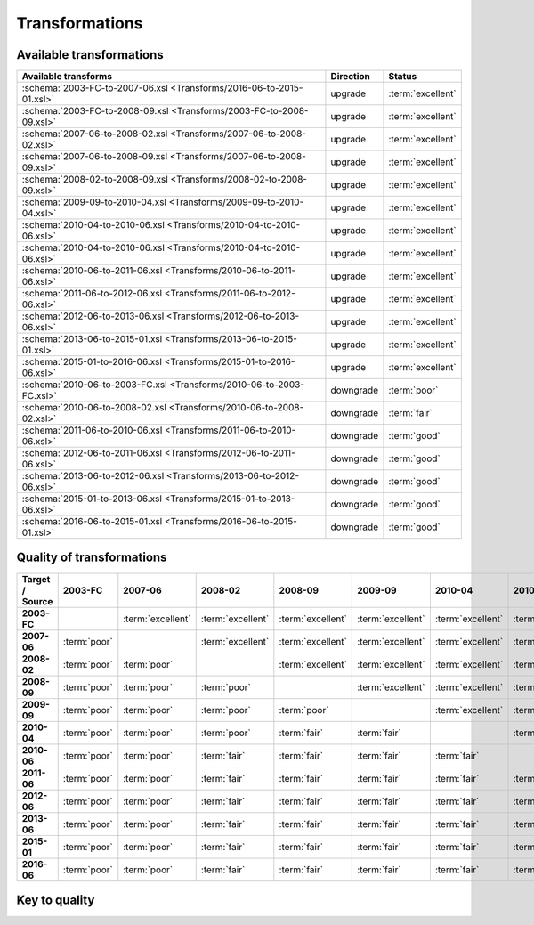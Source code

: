 Transformations
===============

Available transformations
-------------------------

.. list-table::
   :header-rows: 1

   * - Available transforms
     - Direction
     - Status
   * - :schema:`2003-FC-to-2007-06.xsl <Transforms/2016-06-to-2015-01.xsl>`
     - upgrade
     - :term:`excellent`
   * - :schema:`2003-FC-to-2008-09.xsl <Transforms/2003-FC-to-2008-09.xsl>`
     - upgrade
     - :term:`excellent`
   * - :schema:`2007-06-to-2008-02.xsl <Transforms/2007-06-to-2008-02.xsl>`
     - upgrade
     - :term:`excellent`
   * - :schema:`2007-06-to-2008-09.xsl <Transforms/2007-06-to-2008-09.xsl>`
     - upgrade
     - :term:`excellent`
   * - :schema:`2008-02-to-2008-09.xsl <Transforms/2008-02-to-2008-09.xsl>`
     - upgrade
     - :term:`excellent`
   * - :schema:`2009-09-to-2010-04.xsl <Transforms/2009-09-to-2010-04.xsl>`
     - upgrade
     - :term:`excellent`
   * - :schema:`2010-04-to-2010-06.xsl <Transforms/2010-04-to-2010-06.xsl>`
     - upgrade
     - :term:`excellent`
   * - :schema:`2010-04-to-2010-06.xsl <Transforms/2010-04-to-2010-06.xsl>`
     - upgrade
     - :term:`excellent`
   * - :schema:`2010-06-to-2011-06.xsl <Transforms/2010-06-to-2011-06.xsl>`
     - upgrade
     - :term:`excellent`
   * - :schema:`2011-06-to-2012-06.xsl <Transforms/2011-06-to-2012-06.xsl>`
     - upgrade
     - :term:`excellent`
   * - :schema:`2012-06-to-2013-06.xsl <Transforms/2012-06-to-2013-06.xsl>`
     - upgrade
     - :term:`excellent`
   * - :schema:`2013-06-to-2015-01.xsl <Transforms/2013-06-to-2015-01.xsl>`
     - upgrade
     - :term:`excellent`
   * - :schema:`2015-01-to-2016-06.xsl <Transforms/2015-01-to-2016-06.xsl>`
     - upgrade
     - :term:`excellent`
   * - :schema:`2010-06-to-2003-FC.xsl <Transforms/2010-06-to-2003-FC.xsl>`
     - downgrade
     - :term:`poor`
   * - :schema:`2010-06-to-2008-02.xsl <Transforms/2010-06-to-2008-02.xsl>`
     - downgrade
     - :term:`fair`
   * - :schema:`2011-06-to-2010-06.xsl <Transforms/2011-06-to-2010-06.xsl>`
     - downgrade
     - :term:`good`
   * - :schema:`2012-06-to-2011-06.xsl <Transforms/2012-06-to-2011-06.xsl>`
     - downgrade
     - :term:`good`
   * - :schema:`2013-06-to-2012-06.xsl <Transforms/2013-06-to-2012-06.xsl>`
     - downgrade
     - :term:`good`
   * - :schema:`2015-01-to-2013-06.xsl <Transforms/2015-01-to-2013-06.xsl>`
     - downgrade
     - :term:`good`
   * - :schema:`2016-06-to-2015-01.xsl <Transforms/2016-06-to-2015-01.xsl>`
     - downgrade
     - :term:`good`

Quality of transformations
--------------------------

.. list-table::
   :header-rows: 1
   :stub-columns: 1

   * - Target / Source
     - 2003-FC
     - 2007-06
     - 2008-02
     - 2008-09
     - 2009-09
     - 2010-04
     - 2010-06
     - 2011-06
     - 2012-06
     - 2013-06
     - 2015-01
     - 2016-06
   * - 2003-FC
     -
     - :term:`excellent`
     - :term:`excellent`
     - :term:`excellent`
     - :term:`excellent`
     - :term:`excellent`
     - :term:`excellent`
     - :term:`excellent`
     - :term:`excellent`
     - :term:`excellent`
     - :term:`excellent`
     - :term:`excellent`
   * - 2007-06
     - :term:`poor`
     -
     - :term:`excellent`
     - :term:`excellent`
     - :term:`excellent`
     - :term:`excellent`
     - :term:`excellent`
     - :term:`excellent`
     - :term:`excellent`
     - :term:`excellent`
     - :term:`excellent`
     - :term:`excellent`
   * - 2008-02
     - :term:`poor`
     - :term:`poor`
     -
     - :term:`excellent`
     - :term:`excellent`
     - :term:`excellent`
     - :term:`excellent`
     - :term:`excellent`
     - :term:`excellent`
     - :term:`excellent`
     - :term:`excellent`
     - :term:`excellent`
   * - 2008-09
     - :term:`poor`
     - :term:`poor`
     - :term:`poor`
     -
     - :term:`excellent`
     - :term:`excellent`
     - :term:`excellent`
     - :term:`excellent`
     - :term:`excellent`
     - :term:`excellent`
     - :term:`excellent`
     - :term:`excellent`
   * - 2009-09
     - :term:`poor`
     - :term:`poor`
     - :term:`poor`
     - :term:`poor`
     -
     - :term:`excellent`
     - :term:`excellent`
     - :term:`excellent`
     - :term:`excellent`
     - :term:`excellent`
     - :term:`excellent`
     - :term:`excellent`
   * - 2010-04
     - :term:`poor`
     - :term:`poor`
     - :term:`poor`
     - :term:`fair`
     - :term:`fair`
     -
     - :term:`excellent`
     - :term:`excellent`
     - :term:`excellent`
     - :term:`excellent`
     - :term:`excellent`
     - :term:`excellent`
   * - 2010-06
     - :term:`poor`
     - :term:`poor`
     - :term:`fair`
     - :term:`fair`
     - :term:`fair`
     - :term:`fair`
     -
     - :term:`excellent`
     - :term:`excellent`
     - :term:`excellent`
     - :term:`excellent`
     - :term:`excellent`
   * - 2011-06
     - :term:`poor`
     - :term:`poor`
     - :term:`fair`
     - :term:`fair`
     - :term:`fair`
     - :term:`fair`
     - :term:`good`
     -
     - :term:`excellent`
     - :term:`excellent`
     - :term:`excellent`
     - :term:`excellent`
   * - 2012-06
     - :term:`poor`
     - :term:`poor`
     - :term:`fair`
     - :term:`fair`
     - :term:`fair`
     - :term:`fair`
     - :term:`good`
     - :term:`good`
     -
     - :term:`excellent`
     - :term:`excellent`
     - :term:`excellent`
   * - 2013-06
     - :term:`poor`
     - :term:`poor`
     - :term:`fair`
     - :term:`fair`
     - :term:`fair`
     - :term:`fair`
     - :term:`good`
     - :term:`good`
     - :term:`good`
     -
     - :term:`excellent`
     - :term:`excellent`
   * - 2015-01
     - :term:`poor`
     - :term:`poor`
     - :term:`fair`
     - :term:`fair`
     - :term:`fair`
     - :term:`fair`
     - :term:`good`
     - :term:`good`
     - :term:`good`
     - :term:`good`
     -
     - :term:`excellent`
   * - 2016-06
     - :term:`poor`
     - :term:`poor`
     - :term:`fair`
     - :term:`fair`
     - :term:`fair`
     - :term:`fair`
     - :term:`good`
     - :term:`good`
     - :term:`good`
     - :term:`good`
     - :term:`good`
     -

Key to quality
--------------

.. glossary::

    :term:`poor`
        the bare minimum of metadata is preserved to allow image display, all
        other metadata is lost

    :term:`fair`
        a portion of the metadata is preserved, at least enough to display the
        image and some other data, it will be far from complete however

    :term:`good`
        most information is preserved, it may be possible to do a better job
        but could be difficult for technical reasons or require custom code
        not just a transform

    :term:`excellent`
        as much information as possible is preserved, some values can still be
        lost if there are completely incompatible with the new schema
